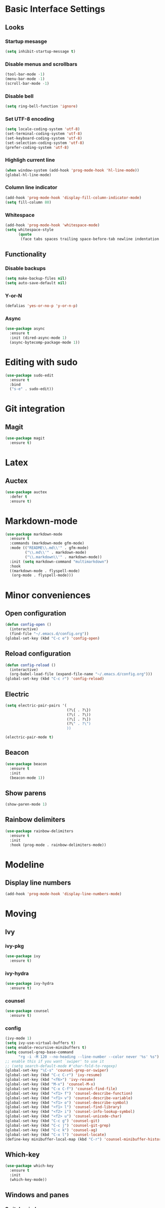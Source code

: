 * Basic Interface Settings
** Looks
*** Startup mesasge
#+begin_src emacs-lisp
  (setq inhibit-startup-message t)
#+end_src
*** Disable menus and scrollbars
#+begin_src emacs-lisp
  (tool-bar-mode -1)
  (menu-bar-mode -1)
  (scroll-bar-mode -1)
#+end_src
*** Disable bell
#+begin_src emacs-lisp
  (setq ring-bell-function 'ignore)
#+end_src
*** Set UTF-8 encoding
#+begin_src emacs-lisp
  (setq locale-coding-system 'utf-8)
  (set-terminal-coding-system 'utf-8)
  (set-keyboard-coding-system 'utf-8)
  (set-selection-coding-system 'utf-8)
  (prefer-coding-system 'utf-8)
#+end_src
*** Highligh current line
#+begin_src emacs-lisp
  (when window-system (add-hook 'prog-mode-hook 'hl-line-mode))
  (global-hl-line-mode)
#+end_src
*** Column line indicator
#+begin_src emacs-lisp
  (add-hook 'prog-mode-hook 'display-fill-column-indicator-mode)
  (setq fill-column 80)
#+end_src
*** Whitespace
#+begin_src emacs-lisp
  (add-hook 'prog-mode-hook 'whitespace-mode)
  (setq whitespace-style
        (quote
         (face tabs spaces trailing space-before-tab newline indentation empty space-after-tab space-mark tab-mark)))
#+end_src
** Functionality
*** Disable backups
#+begin_src emacs-lisp
  (setq make-backup-files nil)
  (setq auto-save-default nil)
#+end_src
*** Y-or-N
#+begin_src emacs-lisp
  (defalias 'yes-or-no-p 'y-or-n-p)
#+end_src
*** Async
#+begin_src emacs-lisp
  (use-package async
    :ensure t
    :init (dired-async-mode 1)
    (async-bytecomp-package-mode 1))
#+end_src
* Editing with sudo
#+begin_src emacs-lisp
  (use-package sudo-edit
    :ensure t
    :bind
    ("s-e" . sudo-edit))
#+end_src
* Git integration
** Magit
#+begin_src emacs-lisp
  (use-package magit
    :ensure t)
#+end_src
* Latex
** Auctex
#+begin_src emacs-lisp
  (use-package auctex
    :defer t
    :ensure t)
#+end_src
* Markdown-mode
#+begin_src emacs-lisp
  (use-package markdown-mode
    :ensure t
    :commands (markdown-mode gfm-mode)
    :mode (("README\\.md\\'" . gfm-mode)
           ("\\.md\\'" . markdown-mode)
           ("\\.markdown\\'" . markdown-mode))
    :init (setq markdown-command "multimarkdown")
    :hook
    ((markdown-mode . flyspell-mode)
     (org-mode . flyspell-mode)))
#+end_src
* Minor conveniences
** Open configuration
#+begin_src emacs-lisp
  (defun config-open ()
    (interactive)
    (find-file "~/.emacs.d/config.org"))
  (global-set-key (kbd "C-c e") 'config-open)
#+end_src
** Reload configuration
#+begin_src emacs-lisp
  (defun config-reload ()
    (interactive)
    (org-babel-load-file (expand-file-name "~/.emacs.d/config.org")))
  (global-set-key (kbd "C-c r") 'config-reload)
#+end_src
** Electric
#+begin_src emacs-lisp
  (setq electric-pair-pairs '(
                              (?\{ . ?\})
                              (?\( . ?\))
                              (?\[ . ?\])
                              (?\" . ?\")
                              ))
#+end_src
#+begin_src emacs-lisp
  (electric-pair-mode t)
#+end_src
** Beacon
#+begin_src emacs-lisp
  (use-package beacon
    :ensure t
    :init
    (beacon-mode 1))
#+end_src
** Show parens
#+begin_src emacs-lisp
  (show-paren-mode 1)
#+end_src
** Rainbow delimiters
#+begin_src emacs-lisp
  (use-package rainbow-delimiters
    :ensure t
    :init
    :hook (prog-mode . rainbow-delimiters-mode))
#+end_src
* Modeline
** Display line numbers
#+begin_src emacs-lisp
  (add-hook 'prog-mode-hook 'display-line-numbers-mode)
#+end_src
* Moving
** Ivy
*** ivy-pkg
#+begin_src emacs-lisp
  (use-package ivy
    :ensure t)
#+end_src
*** ivy-hydra
#+begin_src emacs-lisp
  (use-package ivy-hydra
    :ensure t)
#+end_src
*** counsel
#+begin_src emacs-lisp
  (use-package counsel
    :ensure t)
#+end_src
*** config
#+begin_src emacs-lisp
  (ivy-mode 1)
  (setq ivy-use-virtual-buffers t)
  (setq enable-recursive-minibuffers t)
  (setq counsel-grep-base-command
        "rg -i -M 120 --no-heading --line-number --color never '%s' %s")
  ;; enable this if you want `swiper' to use it
  ;; (setq search-default-mode #'char-fold-to-regexp)
  (global-set-key "\C-s" 'counsel-grep-or-swiper)
  (global-set-key (kbd "C-c C-r") 'ivy-resume)
  (global-set-key (kbd "<f6>") 'ivy-resume)
  (global-set-key (kbd "M-x") 'counsel-M-x)
  (global-set-key (kbd "C-x C-f") 'counsel-find-file)
  (global-set-key (kbd "<f1> f") 'counsel-describe-function)
  (global-set-key (kbd "<f1> v") 'counsel-describe-variable)
  (global-set-key (kbd "<f1> o") 'counsel-describe-symbol)
  (global-set-key (kbd "<f1> l") 'counsel-find-library)
  (global-set-key (kbd "<f2> i") 'counsel-info-lookup-symbol)
  (global-set-key (kbd "<f2> u") 'counsel-unicode-char)
  (global-set-key (kbd "C-c g") 'counsel-git)
  (global-set-key (kbd "C-c j") 'counsel-git-grep)
  (global-set-key (kbd "C-c k") 'counsel-ag)
  (global-set-key (kbd "C-x l") 'counsel-locate)
  (define-key minibuffer-local-map (kbd "C-r") 'counsel-minibuffer-history)
#+end_src

** Which-key
#+begin_src emacs-lisp
  (use-package which-key
    :ensure t
    :init
    (which-key-mode))
#+end_src
** Windows and panes
*** Switch-window
#+begin_src emacs-lisp
  (use-package switch-window
    :ensure t
    :custom
    (switch-window-input-style 'minibuffer)
    (switch-window-increase 4)
    (switch-window-threshold 2)
    (switch-window-shortcut-style 'qwerty)
    (switch-window-qwerty-shortcuts
     '("a" "s" "d" "f" "j" "k" "l" "i" "o"))
    :bind
    ([remap other-window] . switch-window))
#+end_src
*** Following windows split
#+begin_src emacs-lisp
  (defun split-and-follow-horizontally ()
    (interactive)
    (split-window-below)
    (balance-windows)
    (other-window 1))
  (global-set-key (kbd "C-x 2") 'split-and-follow-horizontally)

  (defun split-and-follow-vertically ()
    (interactive)
    (split-window-right)
    (balance-windows)
    (other-window 1))
  (global-set-key (kbd "C-x 3") 'split-and-follow-vertically)
#+end_src
** Swiper
#+begin_src emacs-lisp
  (use-package swiper
    :ensure t)
#+end_src
** Buffers
*** Always kill buffer
#+begin_src emacs-lisp
  (defun kill-current-buffer ()
    (interactive)
    (kill-buffer (current-buffer)))
  (global-set-key (kbd "C-x k") 'kill-current-buffer)
#+end_src
*** Kill buffers without asking for confirmation
#+begin_src emacs-lisp
  (setq kill-buffer-query-functions (delq 'process-kill-buffer-query-function kill-buffer-query-functions))
#+end_src
** Avy
#+begin_src emacs-lisp
  (use-package avy
    :ensure t
    :bind
    ("M-s" . avy-goto-char))
#+end_src
* Org
** Common settings
#+begin_src emacs-lisp
  (setq org-ellipsis " ")
  (setq org-src-font-lock-ensure t)
  (setq org-src-tab-acts-natively t)
  (setq org-confirm-babel-evaluate nil)
  (setq org-export-with-smart-quotes t)
  (setq org-src-window-setup 'current-window)
  (add-hook 'org-mode-hook 'org-indent-mode)
#+end_src
** Line wrapping
#+begin_src emacs-lisp
  (add-hook 'org-mode-hook
            '(lambda ()
               (visual-line-mode 1)))
#+end_src
** Keybindings
#+begin_src emacs-lisp
  (global-set-key (kbd "C-c '") 'org-edit-src-code)
#+end_src
** Org-roam
*** Roam
#+begin_src emacs-lisp
  (use-package org-roam
    :ensure t
    :hook
    (after-init . org-roam-mode)
    :custom
    (org-roam-directory "mnt/idea-machine/slip-box")
    :bind (:map org-roam-mode-map
                (("C-c n l" . org-roam)
                 ("C-c n f" . org-roam-find-file)
                 ("C-c n g" . org-roam-graph)
                 ("C-c n d" . org-roam-dailies-capture-today))
                :map org-mode-map
                (("C-c n i" . org-roam-insert))
                (("C-c n I" . org-roam-insert-immediate))))
#+end_src
*** Bibliography
#+begin_src emacs-lisp
  (use-package org-roam-bibtex
    :ensure t
    :hook (org-roam-mode . org-roam-bibtex-mode))
#+end_src
*** Dailies
#+begin_src emacs-lisp
  (setq org-roam-dailies-directory "daily/")

  (setq org-roam-dailies-capture-templates
        '(("d" "default" entry
           #'org-roam-capture--get-point
           "* %?"
           :file-name "daily/%<%Y-%m-%d>"
           :head "#+title: %<%Y-%m-%d>\n\n")))
#+end_src
*** Server
#+begin_src emacs-lisp
  (use-package org-roam-server
    :ensure t
    :config
    (setq org-roam-server-host "127.0.0.1"
          org-roam-server-port 8080
          org-roam-server-authenticate nil
          org-roam-server-export-inline-images t
          org-roam-server-serve-files nil
          org-roam-server-served-file-extensions '("pdf" "mp4" "ogv")
          org-roam-server-network-poll t
          org-roam-server-network-arrows nil
          org-roam-server-network-label-truncate t
          org-roam-server-network-label-truncate-length 60
          org-roam-server-network-label-wrap-length 20))
#+end_src
*** Protocol
#+begin_src emacs-lisp
  (require 'org-roam-protocol)
#+end_src
** Org-noter
#+begin_src emacs-lisp
  (use-package org-noter
    :ensure t
    :config
    (setq
     org-noter-notes-window-location 'other-frame
     org-noter-always-create-frame nil
     org-noter-hide-other nil
     )
    )

  (use-package pdf-tools
    :pin manual
    :config
    (pdf-tools-install)
    (setq-default pdf-view-display-size 'fit-page)
    (setq pdf-annot-activate-created-annotations t)
    (define-key pdf-view-mode-map (kbd "C-s") 'isearch-forward))

  (use-package nov
    :ensure t)

  (add-to-list 'auto-mode-alist '("\\.epub\\'" . nov-mode))
  (add-to-list 'auto-mode-alist '("\\.pdf\\'" . pdf-tools-enable-minor-modes))
#+end_src
** Org-ref
#+begin_src emacs-lisp
  (use-package org-ref
    :ensure t
    :custom
    (reftex-default-bibliography '("mnt/idea-machine/slip-box/refs/references.bib"))
    (org-ref-default-bibliography '("mnt/idea-machine/slip-box/refs/references.bib"))
    :bind (:map org-roam-mode-map
                (("C-c ]" . org-ref-helm-insert-cite-link)
                 ("C-c n d" . org-roam-dailies-capture-today))))
#+end_src
** Helm-bibtex
#+begin_src emacs-lisp
  (use-package helm-bibtex
    :ensure t
    :custom
    (bibtex-completion-bibliography '("mnt/idea-machine/slip-box/refs/references.bib")))
** Org-capture
#+begin_src emacs-lisp
  (require 'org)

  ;; Files
  (setq org-directory "~/Documents/org")
  (setq org-agenda-files '("~/Documents/org"))

  ;; Capture
  (setq org-capture-templates
        `(("i" "Inbox" entry  (file "inbox.org")
          ,(concat "* TODO %?\n"
                   "/Entered on/ %U"))
          ("m" "Meeting" entry  (file+headline "agenda.org" "Future")
          ,(concat "* %? :meeting:\n"
                   "<%<%Y-%m-%d %a %H:00>>"))
          ("n" "Note" entry  (file "notes.org")
          ,(concat "* Note (%a)\n"
                   "/Entered on/ %U\n" "\n" "%?"))))

  (defun org-capture-inbox ()
       (interactive)
       (call-interactively 'org-store-link)
       (org-capture nil "i"))

  (defun org-capture-mail ()
    (interactive)
    (call-interactively 'org-store-link)
    (org-capture nil "@"))

  ;; Use full window for org-capture
  (add-hook 'org-capture-mode-hook 'delete-other-windows)

  ;; Key bindings
  (define-key global-map            (kbd "C-c a") 'org-agenda)
  (define-key global-map            (kbd "C-c c") 'org-capture)
  (define-key global-map            (kbd "C-c i") 'org-capture-inbox)

  ;; Refile
  (setq org-refile-use-outline-path 'file)
  (setq org-outline-path-complete-in-steps nil)
  (setq org-refile-targets
        '(("projects.org" :regexp . "\\(?:\\(?:Note\\|Task\\)s\\)")))

  ;; TODO
  (setq org-todo-keywords
        '((sequence "TODO(t)" "NEXT(n)" "HOLD(h)" "|" "DONE(d)")))
  (defun log-todo-next-creation-date (&rest ignore)
    "Log NEXT creation time in the property drawer under the key 'ACTIVATED'"
    (when (and (string= (org-get-todo-state) "NEXT")
               (not (org-entry-get nil "ACTIVATED")))
      (org-entry-put nil "ACTIVATED" (format-time-string "[%Y-%m-%d]"))))
  (add-hook 'org-after-todo-state-change-hook #'log-todo-next-creation-date)

  ;; Agenda
  (setq org-agenda-custom-commands
        '(("g" "Get Things Done (GTD)"
           ((agenda ""
                    ((org-agenda-skip-function
                      '(org-agenda-skip-entry-if 'deadline))
                     (org-deadline-warning-days 0)))
            (todo "NEXT"
                  ((org-agenda-skip-function
                    '(org-agenda-skip-entry-if 'deadline))
                   (org-agenda-prefix-format "  %i %-12:c [%e] ")
                   (org-agenda-overriding-header "\nTasks\n")))
            (agenda nil
                    ((org-agenda-entry-types '(:deadline))
                     (org-agenda-format-date "")
                     (org-deadline-warning-days 7)
                     (org-agenda-skip-function
                      '(org-agenda-skip-entry-if 'notregexp "\\* NEXT"))
                     (org-agenda-overriding-header "\nDeadlines")))
            (tags-todo "inbox"
                       ((org-agenda-prefix-format "  %?-12t% s")
                        (org-agenda-overriding-header "\nInbox\n")))
            (tags "CLOSED>=\"<today>\""
                  ((org-agenda-overriding-header "\nCompleted today\n")))))))
#+end_src
* Programming
** Spaces instead of tabs
#+begin_src emacs-lisp
  (setq-default indent-tabs-mode nil)
#+end_src
** Specific languages
*** emacs-lisp
#+begin_src emacs-lisp
  (use-package slime
    :ensure t
    :custom
    (inferior-lisp-program "/usr/bin/sbcl")
    (slime-contribs '(slime-fancy))
    :hook (emacs-lisp-mode . eldoc-mode))
#+end_src
*** go
#+begin_src emacs-lisp
  (use-package go-mode
    :ensure t
    :mode "\\.go\\'"
    :hook (before-save . gofmt-before-save))
#+end_src
*** lua
**** lua-mode
#+begin_src emacs-lisp
  (use-package lua-mode
    :ensure t
    :mode "\\.lua$")
#+end_src
*** racket
#+begin_src emacs-lisp
  (use-package racket-mode
    :ensure t)
#+end_src
*** clojure
#+begin_src emacs-lisp
  (use-package cider
    :ensure t)
#+end_src
*** rainbow
#+begin_src emacs-lisp
  (use-package rainbow-mode
    :ensure t)
#+end_src
*** nix
#+begin_src emacs-lisp
  (use-package nix-mode
    :ensure t
    :mode "\\.nix\\'")
#+end_src
*** rust
#+begin_src emacs-lisp
  (use-package rust-mode
    :ensure t
    :config
    (define-key rust-mode-map (kbd "C-c C-c") 'rust-run))
#+end_src
*** yaml
#+begin_src emacs-lisp
  (use-package yaml-mode
    :ensure t)
#+end_src
* Ripgrep
#+begin_src emacs-lisp
  (use-package rg
    :ensure t
    :init
    (rg-enable-default-bindings))
#+end_src
* Spell check
#+begin_src emacs-lisp
  (setq ispell-program-name (executable-find "hunspell")
        ispell-dictionary "en_US")
#+end_src
* Theme
** Font
#+begin_src emacs-lisp
  (add-hook 'text-mode-hook
            (lambda ()
              (variable-pitch-mode 1)))

  (set-face-attribute 'default nil :family "Cascadia Code" :height 120)
  (set-face-attribute 'fixed-pitch nil :family "Cascadia Code")
  (set-face-attribute 'variable-pitch nil :family "Roboto Mono")
#+end_src
** Theme
#+begin_src emacs-lisp
  (use-package plan9-theme
    :ensure t
    :init
    (load-theme 'plan9 t))
#+end_src
* Writeroom
#+begin_src emacs-lisp
  (use-package writeroom-mode
    :ensure t)
#+end_src
